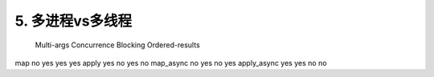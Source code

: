 5. 多进程vs多线程
=========================

             Multi-args   Concurrence    Blocking     Ordered-results

map          no           yes            yes          yes
apply        yes          no             yes          no
map_async    no           yes            no           yes
apply_async  yes          yes            no           no




